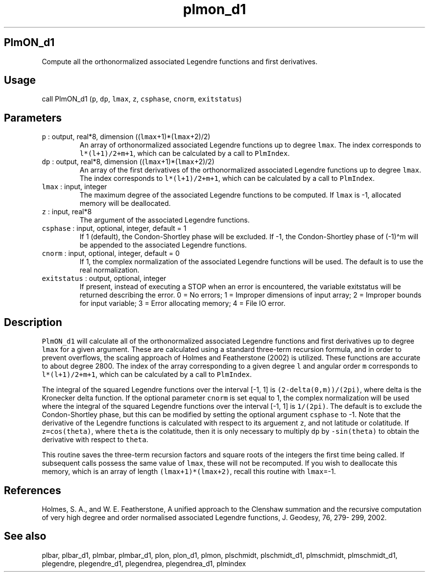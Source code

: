 .\" Automatically generated by Pandoc 2.5
.\"
.TH "plmon_d1" "1" "2018\-01\-30" "Fortran 95" "SHTOOLS 4.4"
.hy
.SH PlmON_d1
.PP
Compute all the orthonormalized associated Legendre functions and first
derivatives.
.SH Usage
.PP
call PlmON_d1 (\f[C]p\f[R], \f[C]dp\f[R], \f[C]lmax\f[R], \f[C]z\f[R],
\f[C]csphase\f[R], \f[C]cnorm\f[R], \f[C]exitstatus\f[R])
.SH Parameters
.TP
.B \f[C]p\f[R] : output, real*8, dimension ((\f[C]lmax\f[R]+1)*(\f[C]lmax\f[R]+2)/2)
An array of orthonormalized associated Legendre functions up to degree
\f[C]lmax\f[R].
The index corresponds to \f[C]l*(l+1)/2+m+1\f[R], which can be
calculated by a call to \f[C]PlmIndex\f[R].
.TP
.B \f[C]dp\f[R] : output, real*8, dimension ((\f[C]lmax\f[R]+1)*(\f[C]lmax\f[R]+2)/2)
An array of the first derivatives of the orthonormalized associated
Legendre functions up to degree \f[C]lmax\f[R].
The index corresponds to \f[C]l*(l+1)/2+m+1\f[R], which can be
calculated by a call to \f[C]PlmIndex\f[R].
.TP
.B \f[C]lmax\f[R] : input, integer
The maximum degree of the associated Legendre functions to be computed.
If \f[C]lmax\f[R] is \-1, allocated memory will be deallocated.
.TP
.B \f[C]z\f[R] : input, real*8
The argument of the associated Legendre functions.
.TP
.B \f[C]csphase\f[R] : input, optional, integer, default = 1
If 1 (default), the Condon\-Shortley phase will be excluded.
If \-1, the Condon\-Shortley phase of (\-1)\[ha]m will be appended to
the associated Legendre functions.
.TP
.B \f[C]cnorm\f[R] : input, optional, integer, default = 0
If 1, the complex normalization of the associated Legendre functions
will be used.
The default is to use the real normalization.
.TP
.B \f[C]exitstatus\f[R] : output, optional, integer
If present, instead of executing a STOP when an error is encountered,
the variable exitstatus will be returned describing the error.
0 = No errors; 1 = Improper dimensions of input array; 2 = Improper
bounds for input variable; 3 = Error allocating memory; 4 = File IO
error.
.SH Description
.PP
\f[C]PlmON_d1\f[R] will calculate all of the orthonormalized associated
Legendre functions and first derivatives up to degree \f[C]lmax\f[R] for
a given argument.
These are calculated using a standard three\-term recursion formula, and
in order to prevent overflows, the scaling approach of Holmes and
Featherstone (2002) is utilized.
These functions are accurate to about degree 2800.
The index of the array corresponding to a given degree \f[C]l\f[R] and
angular order \f[C]m\f[R] corresponds to \f[C]l*(l+1)/2+m+1\f[R], which
can be calculated by a call to \f[C]PlmIndex\f[R].
.PP
The integral of the squared Legendre functions over the interval [\-1,
1] is \f[C](2\-delta(0,m))/(2pi)\f[R], where delta is the Kronecker
delta function.
If the optional parameter \f[C]cnorm\f[R] is set equal to 1, the complex
normalization will be used where the integral of the squared Legendre
functions over the interval [\-1, 1] is \f[C]1/(2pi)\f[R].
The default is to exclude the Condon\-Shortley phase, but this can be
modified by setting the optional argument \f[C]csphase\f[R] to \-1.
Note that the derivative of the Legendre functions is calculated with
respect to its arguement \f[C]z\f[R], and not latitude or colatitude.
If \f[C]z=cos(theta)\f[R], where \f[C]theta\f[R] is the colatitude, then
it is only necessary to multiply \f[C]dp\f[R] by \f[C]\-sin(theta)\f[R]
to obtain the derivative with respect to \f[C]theta\f[R].
.PP
This routine saves the three\-term recursion factors and square roots of
the integers the first time being called.
If subsequent calls possess the same value of \f[C]lmax\f[R], these will
not be recomputed.
If you wish to deallocate this memory, which is an array of length
\f[C](lmax+1)*(lmax+2)\f[R], recall this routine with
\f[C]lmax\f[R]=\-1.
.SH References
.PP
Holmes, S.
A., and W.
E.
Featherstone, A unified approach to the Clenshaw summation and the
recursive computation of very high degree and order normalised
associated Legendre functions, J.
Geodesy, 76, 279\- 299, 2002.
.SH See also
.PP
plbar, plbar_d1, plmbar, plmbar_d1, plon, plon_d1, plmon, plschmidt,
plschmidt_d1, plmschmidt, plmschmidt_d1, plegendre, plegendre_d1,
plegendrea, plegendrea_d1, plmindex
